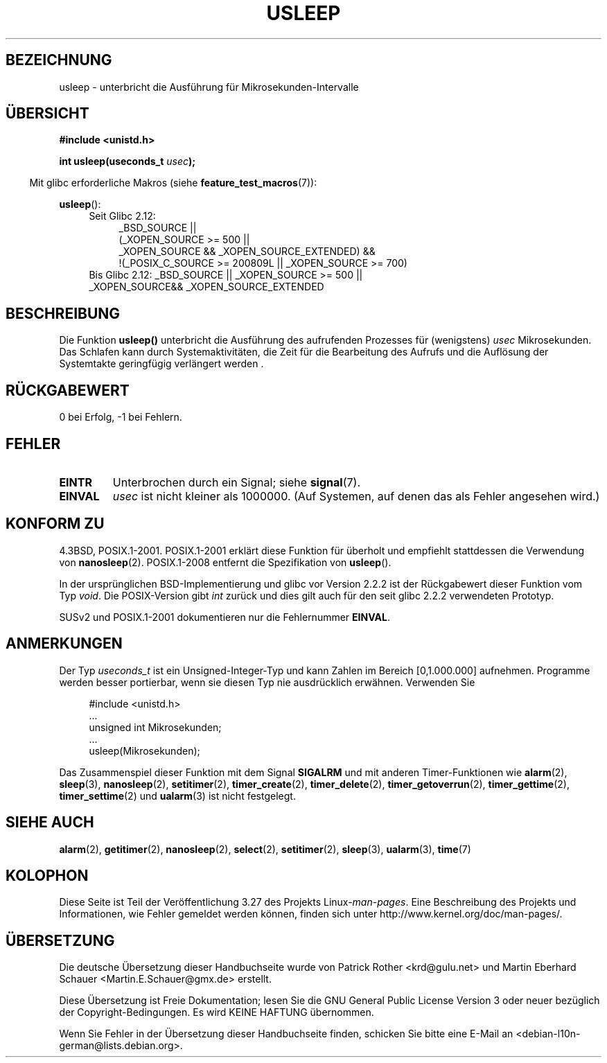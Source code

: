 .\" Copyright 1993 David Metcalfe (david@prism.demon.co.uk)
.\"
.\" Permission is granted to make and distribute verbatim copies of this
.\" manual provided the copyright notice and this permission notice are
.\" preserved on all copies.
.\"
.\" Permission is granted to copy and distribute modified versions of this
.\" manual under the conditions for verbatim copying, provided that the
.\" entire resulting derived work is distributed under the terms of a
.\" permission notice identical to this one.
.\"
.\" Since the Linux kernel and libraries are constantly changing, this
.\" manual page may be incorrect or out-of-date.  The author(s) assume no
.\" responsibility for errors or omissions, or for damages resulting from
.\" the use of the information contained herein.  The author(s) may not
.\" have taken the same level of care in the production of this manual,
.\" which is licensed free of charge, as they might when working
.\" professionally.
.\"
.\" Formatted or processed versions of this manual, if unaccompanied by
.\" the source, must acknowledge the copyright and authors of this work.
.\"
.\" References consulted:
.\"     Linux libc source code
.\"     Lewine's _POSIX Programmer's Guide_ (O'Reilly & Associates, 1991)
.\"     386BSD man pages
.\" Modified 1993-07-24 by Rik Faith (faith@cs.unc.edu)
.\" Modified 2001-04-01 by aeb
.\" Modified 2003-07-23 by aeb
.\"
.\"*******************************************************************
.\"
.\" This file was generated with po4a. Translate the source file.
.\"
.\"*******************************************************************
.TH USLEEP 3 "20. September 2010" "" Linux\-Programmierhandbuch
.SH BEZEICHNUNG
usleep \- unterbricht die Ausführung für Mikrosekunden\-Intervalle
.SH ÜBERSICHT
.nf
\fB#include <unistd.h>\fP
.sp
\fBint usleep(useconds_t \fP\fIusec\fP\fB);\fP
.fi
.sp
.in -4n
Mit glibc erforderliche Makros (siehe \fBfeature_test_macros\fP(7)):
.in
.sp
\fBusleep\fP():
.ad l
.RS 4
.PD 0
.TP  4
Seit Glibc 2.12:
.nf
_BSD_SOURCE ||
    (_XOPEN_SOURCE\ >=\ 500 ||
        _XOPEN_SOURCE && _XOPEN_SOURCE_EXTENDED) &&
    !(_POSIX_C_SOURCE\ >=\ 200809L || _XOPEN_SOURCE\ >=\ 700)
.TP  4
.fi
Bis Glibc 2.12: _BSD_SOURCE || _XOPEN_SOURCE\ >=\ 500 || _XOPEN_SOURCE\
&&\ _XOPEN_SOURCE_EXTENDED
.PD
.RE
.ad b
.SH BESCHREIBUNG
Die Funktion \fBusleep()\fP unterbricht die Ausführung des aufrufenden
Prozesses für (wenigstens) \fIusec\fP Mikrosekunden. Das Schlafen kann durch
Systemaktivitäten, die Zeit für die Bearbeitung des Aufrufs und die
Auflösung der Systemtakte geringfügig verlängert werden .
.SH RÜCKGABEWERT
0 bei Erfolg, \-1 bei Fehlern.
.SH FEHLER
.TP 
\fBEINTR\fP
Unterbrochen durch ein Signal; siehe \fBsignal\fP(7).
.TP 
\fBEINVAL\fP
\fIusec\fP ist nicht kleiner als 1000000. (Auf Systemen, auf denen das als
Fehler angesehen wird.)
.SH "KONFORM ZU"
4.3BSD, POSIX.1\-2001. POSIX.1\-2001 erklärt diese Funktion für überholt und
empfiehlt stattdessen die Verwendung von \fBnanosleep\fP(2). POSIX.1\-2008
entfernt die Spezifikation von \fBusleep\fP().

In der ursprünglichen BSD\-Implementierung und glibc vor Version 2.2.2 ist
der Rückgabewert dieser Funktion vom Typ \fIvoid\fP. Die POSIX\-Version gibt
\fIint\fP zurück und dies gilt auch für den seit glibc 2.2.2 verwendeten
Prototyp.

SUSv2 und POSIX.1\-2001 dokumentieren nur die Fehlernummer \fBEINVAL\fP.
.SH ANMERKUNGEN
Der Typ \fIuseconds_t\fP ist ein Unsigned\-Integer\-Typ und kann Zahlen im
Bereich [0,1.000.000] aufnehmen. Programme werden besser portierbar, wenn
sie diesen Typ nie ausdrücklich erwähnen. Verwenden Sie
.in +4n
.nf
.sp
#include <unistd.h>
\&...
    unsigned int Mikrosekunden;
\&...
    usleep(Mikrosekunden);
.fi
.in
.LP
Das Zusammenspiel dieser Funktion mit dem Signal \fBSIGALRM\fP und mit anderen
Timer\-Funktionen wie \fBalarm\fP(2), \fBsleep\fP(3), \fBnanosleep\fP(2),
\fBsetitimer\fP(2), \fBtimer_create\fP(2), \fBtimer_delete\fP(2),
\fBtimer_getoverrun\fP(2), \fBtimer_gettime\fP(2), \fBtimer_settime\fP(2) und
\fBualarm\fP(3) ist nicht festgelegt.
.SH "SIEHE AUCH"
\fBalarm\fP(2), \fBgetitimer\fP(2), \fBnanosleep\fP(2), \fBselect\fP(2),
\fBsetitimer\fP(2), \fBsleep\fP(3), \fBualarm\fP(3), \fBtime\fP(7)
.SH KOLOPHON
Diese Seite ist Teil der Veröffentlichung 3.27 des Projekts
Linux\-\fIman\-pages\fP. Eine Beschreibung des Projekts und Informationen, wie
Fehler gemeldet werden können, finden sich unter
http://www.kernel.org/doc/man\-pages/.

.SH ÜBERSETZUNG
Die deutsche Übersetzung dieser Handbuchseite wurde von
Patrick Rother <krd@gulu.net>
und
Martin Eberhard Schauer <Martin.E.Schauer@gmx.de>
erstellt.

Diese Übersetzung ist Freie Dokumentation; lesen Sie die
GNU General Public License Version 3 oder neuer bezüglich der
Copyright-Bedingungen. Es wird KEINE HAFTUNG übernommen.

Wenn Sie Fehler in der Übersetzung dieser Handbuchseite finden,
schicken Sie bitte eine E-Mail an <debian-l10n-german@lists.debian.org>.
